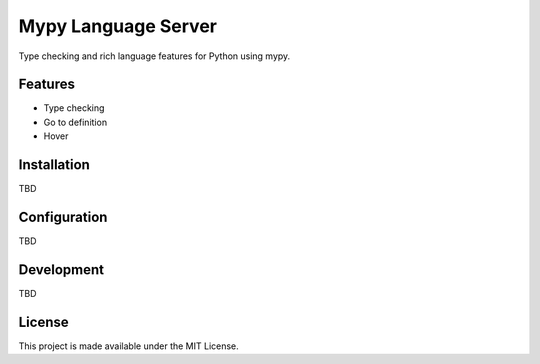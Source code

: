 Mypy Language Server
======================

Type checking and rich language features for Python using mypy.

Features
--------

* Type checking
* Go to definition
* Hover


Installation
------------

TBD


Configuration
-------------

TBD

Development
-----------

TBD

License
-------

This project is made available under the MIT License.

.. _Language Server Protocol: https://github.com/Microsoft/language-server-protocol
